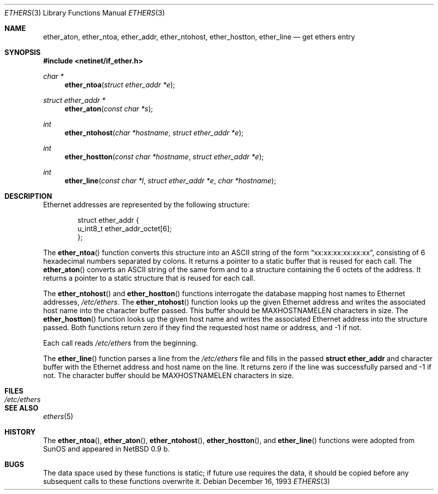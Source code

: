 .\"	$MirOS: src/lib/libc/net/ethers.3,v 1.2 2005/03/06 20:28:42 tg Exp $
.\"	$OpenBSD: ethers.3,v 1.15 2005/03/28 06:21:48 tedu Exp $
.\"
.\" Written by roland@frob.com.  Public domain.
.\"
.Dd December 16, 1993
.Dt ETHERS 3
.Os
.Sh NAME
.Nm ether_aton ,
.Nm ether_ntoa ,
.Nm ether_addr ,
.Nm ether_ntohost ,
.Nm ether_hostton ,
.Nm ether_line
.Nd get ethers entry
.Sh SYNOPSIS
.Fd #include <netinet/if_ether.h>
.Ft char *
.Fn ether_ntoa "struct ether_addr *e"
.Ft struct ether_addr *
.Fn ether_aton "const char *s"
.Ft int
.Fn ether_ntohost "char *hostname" "struct ether_addr *e"
.Ft int
.Fn ether_hostton "const char *hostname" "struct ether_addr *e"
.Ft int
.Fn ether_line "const char *l" "struct ether_addr *e" "char *hostname"
.Sh DESCRIPTION
Ethernet addresses are represented by the
following structure:
.Bd -literal -offset indent
struct ether_addr {
        u_int8_t  ether_addr_octet[6];
};
.Ed
.Pp
The
.Fn ether_ntoa
function converts this structure into an
.Tn ASCII
string of the form
.Dq xx:xx:xx:xx:xx:xx ,
consisting of 6 hexadecimal numbers separated
by colons.
It returns a pointer to a static buffer that is reused for each call.
The
.Fn ether_aton
converts an
.Tn ASCII
string of the same form and to a structure
containing the 6 octets of the address.
It returns a pointer to a static structure that is reused for each call.
.Pp
The
.Fn ether_ntohost
and
.Fn ether_hostton
functions interrogate the database mapping host names to Ethernet
addresses,
.Pa /etc/ethers .
The
.Fn ether_ntohost
function looks up the given Ethernet address and writes the associated
host name into the character buffer passed.
This buffer should be
.Dv MAXHOSTNAMELEN
characters in size.
The
.Fn ether_hostton
function looks up the given host name and writes the associated
Ethernet address into the structure passed.
Both functions return
zero if they find the requested host name or address, and \-1 if not.
.Pp
Each call reads
.Pa /etc/ethers
from the beginning.
.Pp
The
.Fn ether_line
function parses a line from the
.Pa /etc/ethers
file and fills in the passed
.Li struct ether_addr
and character buffer with the Ethernet address and host name on the line.
It returns zero if the line was successfully parsed and \-1 if not.
The character buffer should be
.Dv MAXHOSTNAMELEN
characters in size.
.Sh FILES
.Bl -tag -width /etc/ethers -compact
.It Pa /etc/ethers
.El
.Sh SEE ALSO
.Xr ethers 5
.Sh HISTORY
The
.Fn ether_ntoa ,
.Fn ether_aton ,
.Fn ether_ntohost ,
.Fn ether_hostton ,
and
.Fn ether_line
functions were adopted from SunOS and appeared in
.Nx 0.9 b.
.Sh BUGS
The data space used by these functions is static; if future use
requires the data, it should be copied before any subsequent calls to
these functions overwrite it.
